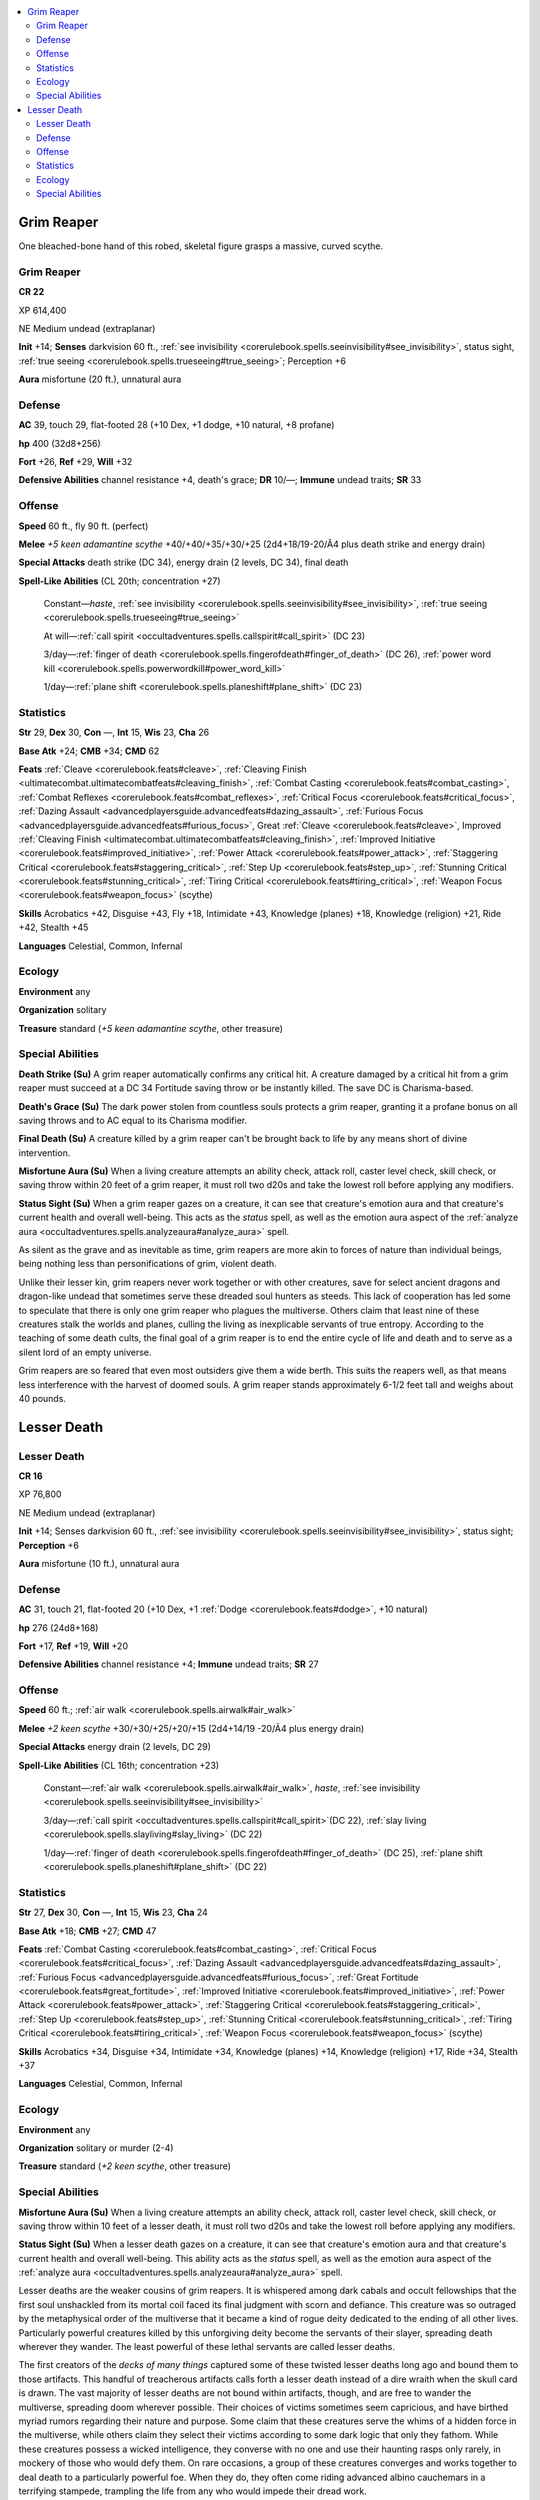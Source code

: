
.. _`bestiary5.grimreaper`:

.. contents:: \ 

.. _`bestiary5.grimreaper#grim_reaper`:

Grim Reaper
************

One bleached-bone hand of this robed, skeletal figure grasps a massive, curved scythe.

Grim Reaper
============

**CR 22** 

XP 614,400

NE Medium undead (extraplanar)

\ **Init**\  +14; \ **Senses**\  darkvision 60 ft., :ref:`see invisibility <corerulebook.spells.seeinvisibility#see_invisibility>`\ , status sight, :ref:`true seeing <corerulebook.spells.trueseeing#true_seeing>`\ ; Perception +6

\ **Aura**\  misfortune (20 ft.), unnatural aura

.. _`bestiary5.grimreaper#defense`:

Defense
========

\ **AC**\  39, touch 29, flat-footed 28 (+10 Dex, +1 dodge, +10 natural, +8 profane)

\ **hp**\  400 (32d8+256)

\ **Fort**\  +26, \ **Ref**\  +29, \ **Will**\  +32

\ **Defensive Abilities**\  channel resistance +4, death's grace; \ **DR**\  10/—; \ **Immune**\  undead traits; \ **SR**\  33

.. _`bestiary5.grimreaper#offense`:

Offense
========

\ **Speed**\  60 ft., fly 90 ft. (perfect)

\ **Melee**\  \ *+5 keen adamantine scythe*\  +40/+40/+35/+30/+25 (2d4+18/19-20/Ã4 plus death strike and energy drain)

\ **Special Attacks**\  death strike (DC 34), energy drain (2 levels, DC 34), final death

\ **Spell-Like Abilities**\  (CL 20th; concentration +27)

 Constant—\ *haste*\ , :ref:`see invisibility <corerulebook.spells.seeinvisibility#see_invisibility>`\ , :ref:`true seeing <corerulebook.spells.trueseeing#true_seeing>`

 At will—:ref:`call spirit <occultadventures.spells.callspirit#call_spirit>`\  (DC 23)

 3/day—:ref:`finger of death <corerulebook.spells.fingerofdeath#finger_of_death>`\  (DC 26), :ref:`power word kill <corerulebook.spells.powerwordkill#power_word_kill>`

 1/day—:ref:`plane shift <corerulebook.spells.planeshift#plane_shift>`\  (DC 23)

.. _`bestiary5.grimreaper#statistics`:

Statistics
===========

\ **Str**\  29, \ **Dex**\  30, \ **Con**\  —, \ **Int**\  15, \ **Wis**\  23, \ **Cha**\  26

\ **Base Atk**\  +24; \ **CMB**\  +34; \ **CMD**\  62

\ **Feats**\  :ref:`Cleave <corerulebook.feats#cleave>`\ , :ref:`Cleaving Finish <ultimatecombat.ultimatecombatfeats#cleaving_finish>`\ , :ref:`Combat Casting <corerulebook.feats#combat_casting>`\ , :ref:`Combat Reflexes <corerulebook.feats#combat_reflexes>`\ , :ref:`Critical Focus <corerulebook.feats#critical_focus>`\ , :ref:`Dazing Assault <advancedplayersguide.advancedfeats#dazing_assault>`\ , :ref:`Furious Focus <advancedplayersguide.advancedfeats#furious_focus>`\ , Great :ref:`Cleave <corerulebook.feats#cleave>`\ , Improved :ref:`Cleaving Finish <ultimatecombat.ultimatecombatfeats#cleaving_finish>`\ , :ref:`Improved Initiative <corerulebook.feats#improved_initiative>`\ , :ref:`Power Attack <corerulebook.feats#power_attack>`\ , :ref:`Staggering Critical <corerulebook.feats#staggering_critical>`\ , :ref:`Step Up <corerulebook.feats#step_up>`\ , :ref:`Stunning Critical <corerulebook.feats#stunning_critical>`\ , :ref:`Tiring Critical <corerulebook.feats#tiring_critical>`\ , :ref:`Weapon Focus <corerulebook.feats#weapon_focus>`\  (scythe)

\ **Skills**\  Acrobatics +42, Disguise +43, Fly +18, Intimidate +43, Knowledge (planes) +18, Knowledge (religion) +21, Ride +42, Stealth +45

\ **Languages**\  Celestial, Common, Infernal

.. _`bestiary5.grimreaper#ecology`:

Ecology
========

\ **Environment**\  any

\ **Organization**\  solitary

\ **Treasure**\  standard (\ *+5 keen adamantine scythe*\ , other treasure)

.. _`bestiary5.grimreaper#special_abilities`:

Special Abilities
==================

\ **Death Strike (Su)**\  A grim reaper automatically confirms any critical hit. A creature damaged by a critical hit from a grim reaper must succeed at a DC 34 Fortitude saving throw or be instantly killed. The save DC is Charisma-based.

\ **Death's Grace (Su)**\  The dark power stolen from countless souls protects a grim reaper, granting it a profane bonus on all saving throws and to AC equal to its Charisma modifier.

\ **Final Death (Su)**\  A creature killed by a grim reaper can't be brought back to life by any means short of divine intervention.

\ **Misfortune Aura (Su)**\  When a living creature attempts an ability check, attack roll, caster level check, skill check, or saving throw within 20 feet of a grim reaper, it must roll two d20s and take the lowest roll before applying any modifiers.

\ **Status Sight (Su)**\  When a grim reaper gazes on a creature, it can see that creature's emotion aura and that creature's current health and overall well-being. This acts as the \ *status*\  spell, as well as the emotion aura aspect of the :ref:`analyze aura <occultadventures.spells.analyzeaura#analyze_aura>`\  spell.

As silent as the grave and as inevitable as time, grim reapers are more akin to forces of nature than individual beings, being nothing less than personifications of grim, violent death.

Unlike their lesser kin, grim reapers never work together or with other creatures, save for select ancient dragons and dragon-like undead that sometimes serve these dreaded soul hunters as steeds. This lack of cooperation has led some to speculate that there is only one grim reaper who plagues the multiverse. Others claim that least nine of these creatures stalk the worlds and planes, culling the living as inexplicable servants of true entropy. According to the teaching of some death cults, the final goal of a grim reaper is to end the entire cycle of life and death and to serve as a silent lord of an empty universe.

Grim reapers are so feared that even most outsiders give them a wide berth. This suits the reapers well, as that means less interference with the harvest of doomed souls. A grim reaper stands approximately 6-1/2 feet tall and weighs about 40 pounds.

.. _`bestiary5.grimreaper#lesser_death`:

Lesser Death
*************

Lesser Death
=============

**CR 16** 

XP 76,800

NE Medium undead (extraplanar)

\ **Init**\  +14; Senses darkvision 60 ft., :ref:`see invisibility <corerulebook.spells.seeinvisibility#see_invisibility>`\ , status sight; \ **Perception**\  +6

\ **Aura**\  misfortune (10 ft.), unnatural aura

Defense
========

\ **AC**\  31, touch 21, flat-footed 20 (+10 Dex, +1 :ref:`Dodge <corerulebook.feats#dodge>`\ , +10 natural)

\ **hp**\  276 (24d8+168)

\ **Fort**\  +17, \ **Ref**\  +19, \ **Will**\  +20

\ **Defensive Abilities**\  channel resistance +4; \ **Immune**\  undead traits; \ **SR**\  27

Offense
========

\ **Speed**\  60 ft.; :ref:`air walk <corerulebook.spells.airwalk#air_walk>`

\ **Melee**\  \ *+2 keen scythe*\  +30/+30/+25/+20/+15 (2d4+14/19 -20/Ã4 plus energy drain)

\ **Special Attacks**\  energy drain (2 levels, DC 29)

\ **Spell-Like Abilities**\  (CL 16th; concentration +23)

 Constant—:ref:`air walk <corerulebook.spells.airwalk#air_walk>`\ , \ *haste*\ , :ref:`see invisibility <corerulebook.spells.seeinvisibility#see_invisibility>`

 3/day—:ref:`call spirit <occultadventures.spells.callspirit#call_spirit>`\ (DC 22), :ref:`slay living <corerulebook.spells.slayliving#slay_living>`\  (DC 22)

 1/day—:ref:`finger of death <corerulebook.spells.fingerofdeath#finger_of_death>`\  (DC 25), :ref:`plane shift <corerulebook.spells.planeshift#plane_shift>`\  (DC 22)

Statistics
===========

\ **Str**\  27, \ **Dex**\  30, \ **Con**\  —, \ **Int**\  15, \ **Wis**\  23, \ **Cha**\  24

\ **Base Atk**\  +18; \ **CMB**\  +27; \ **CMD**\  47

\ **Feats**\  :ref:`Combat Casting <corerulebook.feats#combat_casting>`\ , :ref:`Critical Focus <corerulebook.feats#critical_focus>`\ , :ref:`Dazing Assault <advancedplayersguide.advancedfeats#dazing_assault>`\ , :ref:`Furious Focus <advancedplayersguide.advancedfeats#furious_focus>`\ , :ref:`Great Fortitude <corerulebook.feats#great_fortitude>`\ , :ref:`Improved Initiative <corerulebook.feats#improved_initiative>`\ , :ref:`Power Attack <corerulebook.feats#power_attack>`\ , :ref:`Staggering Critical <corerulebook.feats#staggering_critical>`\ , :ref:`Step Up <corerulebook.feats#step_up>`\ , :ref:`Stunning Critical <corerulebook.feats#stunning_critical>`\ , :ref:`Tiring Critical <corerulebook.feats#tiring_critical>`\ , :ref:`Weapon Focus <corerulebook.feats#weapon_focus>`\  (scythe)

\ **Skills**\  Acrobatics +34, Disguise +34, Intimidate +34, Knowledge (planes) +14, Knowledge (religion) +17, Ride +34, Stealth +37

\ **Languages**\  Celestial, Common, Infernal

Ecology
========

\ **Environment**\  any

\ **Organization**\  solitary or murder (2-4)

\ **Treasure**\  standard (\ *+2 keen scythe*\ , other treasure)

Special Abilities
==================

\ **Misfortune Aura (Su)**\  When a living creature attempts an ability check, attack roll, caster level check, skill check, or saving throw within 10 feet of a lesser death, it must roll two d20s and take the lowest roll before applying any modifiers.

\ **Status Sight (Su)**\  When a lesser death gazes on a creature, it can see that creature's emotion aura and that creature's current health and overall well-being. This ability acts as the \ *status*\  spell, as well as the emotion aura aspect of the :ref:`analyze aura <occultadventures.spells.analyzeaura#analyze_aura>`\  spell.

Lesser deaths are the weaker cousins of grim reapers. It is whispered among dark cabals and occult fellowships that the first soul unshackled from its mortal coil faced its final judgment with scorn and defiance. This creature was so outraged by the metaphysical order of the multiverse that it became a kind of rogue deity dedicated to the ending of all other lives. Particularly powerful creatures killed by this unforgiving deity become the servants of their slayer, spreading death wherever they wander. The least powerful of these lethal servants are called lesser deaths.

The first creators of the \ *decks of many things*\  captured some of these twisted lesser deaths long ago and bound them to those artifacts. This handful of treacherous artifacts calls forth a lesser death instead of a dire wraith when the skull card is drawn. The vast majority of lesser deaths are not bound within artifacts, though, and are free to wander the multiverse, spreading doom wherever possible. Their choices of victims sometimes seem capricious, and have birthed myriad rumors regarding their nature and purpose. Some claim that these creatures serve the whims of a hidden force in the multiverse, while others claim they select their victims according to some dark logic that only they fathom. While these creatures possess a wicked intelligence, they converse with no one and use their haunting rasps only rarely, in mockery of those who would defy them. On rare occasions, a group of these creatures converges and works together to deal death to a particularly powerful foe. When they do, they often come riding advanced albino cauchemars in a terrifying stampede, trampling the life from any who would impede their dread work.

A lesser death appears much like a typical grim reaper, though those who have encountered both claim that it's impossible to mistake one for the other, as lesser deaths lack the hopeless gravity of true grim reapers.

